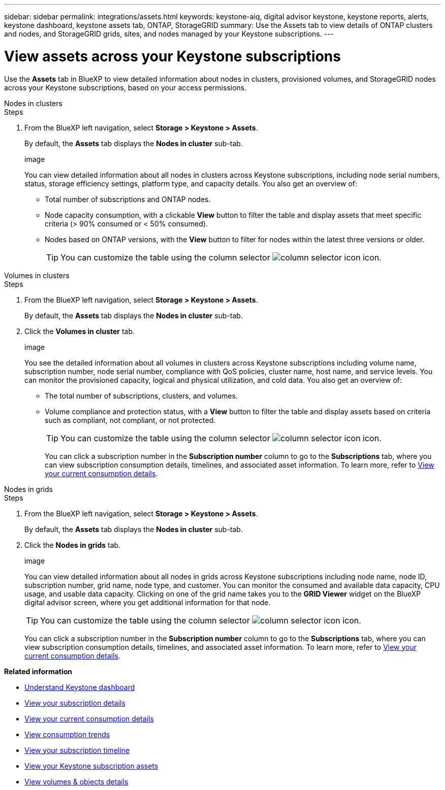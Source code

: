 ---
sidebar: sidebar
permalink: integrations/assets.html
keywords: keystone-aiq, digital advisor keystone, keystone reports, alerts, keystone dashboard, keystone assets tab, ONTAP, StorageGRID
summary: Use the Assets tab to view details of ONTAP clusters and nodes, and StorageGRID grids, sites, and nodes managed by your Keystone subscriptions.
---

= View assets across your Keystone subscriptions
:hardbreaks:
:nofooter:
:icons: font
:linkattrs:
:imagesdir: ../media/

[.lead]
Use the *Assets* tab in BlueXP  to view detailed information about nodes in clusters, provisioned volumes, and StorageGRID nodes across your Keystone subscriptions, based on your access permissions.

[role="tabbed-block"]
====
.Nodes in clusters
--
.Steps
. From the BlueXP left navigation, select *Storage > Keystone > Assets*.
+
By default, the *Assets* tab displays the *Nodes in cluster* sub-tab.
+
image
+
You can view detailed information about all nodes in clusters across Keystone subscriptions, including node serial numbers, status, storage efficiency settings, platform type, and capacity details. You also get an overview of:
+
* Total number of subscriptions and ONTAP nodes.
* Node capacity consumption, with a clickable *View* button to filter the table and display assets that meet specific criteria (> 90% consumed or < 50% consumed).
* Nodes based on ONTAP versions, with the *View* button to filter for nodes within the latest three versions or older.
+
TIP: You can customize the table using the column selector image:column-selector.png[column selector icon] icon. 
--

.Volumes in clusters
--
.Steps
. From the BlueXP left navigation, select *Storage > Keystone > Assets*.
+
By default, the *Assets* tab displays the *Nodes in cluster* sub-tab.
. Click the *Volumes in cluster* tab. 
+
image
+
You see the detailed information about all volumes in clusters across Keystone subscriptions including volume name, subscription number, node serial number, compliance with QoS policies, cluster name, host name, and service levels. You can monitor the provisioned capacity, logical and physical utilization, and cold data. You also get an overview of:
+
* The total number of subscriptions, clusters, and volumes.
* Volume compliance and protection status, with a *View* button to filter the table and display assets based on criteria such as compliant, not compliant, or not protected.
+
TIP: You can customize the table using the column selector image:column-selector.png[column selector icon] icon. 
+
You can click a subscription number in the *Subscription number* column to go to the *Subscriptions* tab, where you can view subscription consumption details, timelines, and associated asset information. To learn more, refer to link:../integrations/current-usage-tab.html[View your current consumption details].
--

.Nodes in grids
--
.Steps
. From the BlueXP left navigation, select *Storage > Keystone > Assets*.
+
By default, the *Assets* tab displays the *Nodes in cluster* sub-tab.
. Click the *Nodes in grids* tab. 
+
image
+
You can view detailed information about all nodes in grids across Keystone subscriptions including node name, node ID, subscription number, grid name, node type, and customer. You can monitor the consumed and available data capacity, CPU usage, and usable data capacity. Clicking on one of the grid name takes you to the *GRID Viewer* widget on the BlueXP digital advisor screen, where you get additional information for that node. 
+
TIP: You can customize the table using the column selector image:column-selector.png[column selector icon] icon. 
+
You can click a subscription number in the *Subscription number* column to go to the *Subscriptions* tab, where you can view subscription consumption details, timelines, and associated asset information. To learn more, refer to link:../integrations/current-usage-tab.html[View your current consumption details].
--
 
====

*Related information*

* link:../integrations/dashboard-overview.html[Understand Keystone dashboard]
* link:../integrations/subscriptions-tab.html[View your subscription details]
* link:../integrations/current-usage-tab.html[View your current consumption details]
* link:../integrations/consumption-tab.html[View consumption trends]
* link:../integrations/subscription-timeline.html[View your subscription timeline]
* link:../integrations/assets-tab.html[View your Keystone subscription assets]
* link:../integrations/volumes-objects-tab.html[View volumes & objects details]